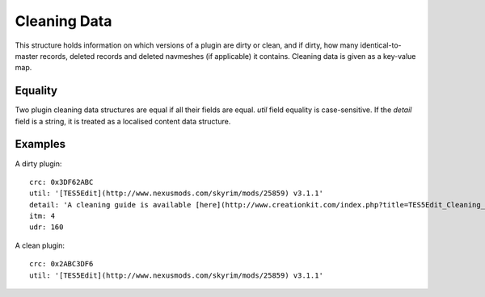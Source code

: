 Cleaning Data
=============

This structure holds information on which versions of a plugin are dirty or clean, and if dirty, how many identical-to-master records, deleted records and deleted navmeshes (if applicable) it contains. Cleaning data is given as a key-value map.

.. describe:: crc

  ``hexadecimal integer``

  **Required.** The CRC-32 checksum of the plugin. If the plugin is dirty, this needs to be the CRC of the plugin before before cleaning. LOOT displays the CRCs of installed plugins in its report. The 8-character CRC should be preceded by ``0x`` so that it is interpreted correctly.

.. describe:: util

  ``string``

  **Required.** The utility that was used to check the plugin for dirty edits. If available, the version of the utility used should also be included (e.g. ``TES5Edit v3.11``). The string will be interpreted as CommonMark.

.. describe:: detail

  ``string`` or ``localised content list``

  A message that will be displayed to the user. If a string is provided, it will be interpreted as CommonMark. If a localised content list is provided, one of the structures must be for English. This is only used if the plugin is dirty, and is intended for providing cleaning instructions to the user. If undefined, defaults to an empty string.

.. describe:: itm

  ``integer``

  The number of identical-to-master records reported for the dirty plugin. If undefined, defaults to zero.

.. describe:: udr

  ``integer``

  The number of undeleted records reported for the dirty plugin. If undefined, defaults to zero.

.. describe:: nav

  ``integer``

  The number of deleted navmeshes reported for the dirty plugin. If undefined, defaults to zero.

Equality
--------

Two plugin cleaning data structures are equal if all their fields are equal.
`util` field equality is case-sensitive. If the `detail` field is a string, it
is treated as a localised content data structure.

Examples
--------

A dirty plugin::

  crc: 0x3DF62ABC
  util: '[TES5Edit](http://www.nexusmods.com/skyrim/mods/25859) v3.1.1'
  detail: 'A cleaning guide is available [here](http://www.creationkit.com/index.php?title=TES5Edit_Cleaning_Guide_-_TES5Edit).'
  itm: 4
  udr: 160

A clean plugin::

  crc: 0x2ABC3DF6
  util: '[TES5Edit](http://www.nexusmods.com/skyrim/mods/25859) v3.1.1'
